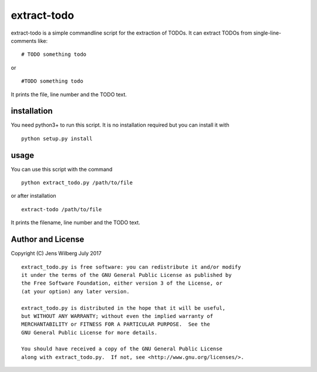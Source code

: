 extract-todo
============

extract-todo is a simple commandline script for the extraction of TODOs.
It can extract TODOs from single-line-comments like:

::

    # TODO something todo

or

::

    #TODO something todo

It prints the file, line number and the TODO text.

installation
------------

You need python3+ to run this script. It is no installation required but
you can install it with

::

    python setup.py install

usage
-----

You can use this script with the command

::

    python extract_todo.py /path/to/file

or after installation

::

    extract-todo /path/to/file

It prints the filename, line number and the TODO text.

Author and License
------------------

Copyright (C) Jens Wilberg July 2017

::

    extract_todo.py is free software: you can redistribute it and/or modify
    it under the terms of the GNU General Public License as published by
    the Free Software Foundation, either version 3 of the License, or
    (at your option) any later version.

    extract_todo.py is distributed in the hope that it will be useful,
    but WITHOUT ANY WARRANTY; without even the implied warranty of
    MERCHANTABILITY or FITNESS FOR A PARTICULAR PURPOSE.  See the
    GNU General Public License for more details.

    You should have received a copy of the GNU General Public License
    along with extract_todo.py.  If not, see <http://www.gnu.org/licenses/>.


